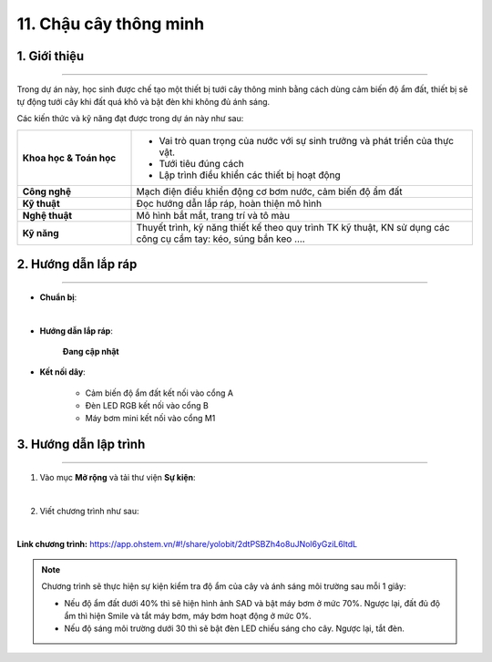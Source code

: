 11. Chậu cây thông minh
=========

1. Giới thiệu
-----
-----------

Trong dự án này, học sinh được chế tạo một thiết bị tưới cây thông minh bằng cách dùng cảm biến độ ẩm đất, thiết bị sẽ tự động tưới cây khi đất quá khô và bật đèn khi không đủ ánh sáng. 

Các kiến thức và kỹ năng đạt được trong dự án này như sau: 

..  csv-table:: 
    :widths: 15, 45

    "**Khoa học & Toán học**", "- Vai trò quan trọng của nước với sự sinh trưởng và phát triển của thực vật.
    - Tưới tiêu đúng cách
    - Lập trình điều khiển các thiết bị hoạt động"
    "**Công nghệ**", "Mạch điện điều khiển động cơ bơm nước, cảm biến độ ẩm đất"
    "**Kỹ thuật**", "Đọc hướng dẫn lắp ráp, hoàn thiện mô hình"
    "**Nghệ thuật**", "Mô hình bắt mắt, trang trí và tô màu"
    "**Kỹ năng**", "Thuyết trình, kỹ năng thiết kế theo quy trình TK kỹ thuật, KN sử dụng các công cụ cầm tay: kéo, súng bắn keo …."


2. Hướng dẫn lắp ráp
----
--------

- **Chuẩn bị**: 

.. image:: images/chau_cay_thong_minh.png
    :scale: 90%
    :align: center 
|

- **Hướng dẫn lắp ráp**:

    **Đang cập nhật**

- **Kết nối dây**:

    + Cảm biến độ ẩm đất kết nối vào cổng A
    + Đèn LED RGB kết nối vào cổng B
    + Máy bơm mini kết nối vào cổng M1



3. Hướng dẫn lập trình
--------
--------

1. Vào mục **Mở rộng** và tải thư viện **Sự kiện**: 

.. image:: images/chau_cay_thong_minh_2.png
    :scale: 100%
    :align: center 
|

2. Viết chương trình như sau: 

.. image:: images/chau_cay_thong_minh_3.png
    :scale: 70%
    :align: center 
|

**Link chương trình:** `<https://app.ohstem.vn/#!/share/yolobit/2dtPSBZh4o8uJNol6yGziL6ltdL>`_

.. note:: 

    Chương trình sẽ thực hiện sự kiện kiểm tra độ ẩm của cây và ánh sáng môi trường sau mỗi 1 giây: 
    
    - Nếu độ ẩm đất dưới 40% thì sẽ hiện hình ảnh SAD và bật máy bơm ở mức 70%. Ngược lại, đất đủ độ ẩm thì hiện Smile và tắt máy bơm, máy bơm hoạt động ở mức 0%. 

    - Nếu độ sáng môi trường dưới 30 thì sẽ bật đèn LED chiếu sáng cho cây. Ngược lại, tắt đèn.

